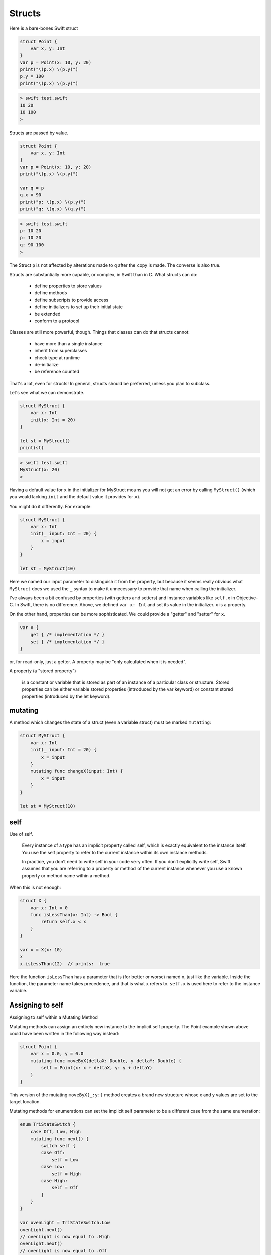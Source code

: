 .. _structs:

#######
Structs
#######

Here is a bare-bones Swift struct

.. sourcecode:: bash

    struct Point {
        var x, y: Int
    }
    var p = Point(x: 10, y: 20)
    print("\(p.x) \(p.y)")
    p.y = 100
    print("\(p.x) \(p.y)")
    
.. sourcecode:: bash

    > swift test.swift
    10 20
    10 100
    >

Structs are passed by value.

.. sourcecode:: bash

    struct Point {
        var x, y: Int
    }
    var p = Point(x: 10, y: 20)
    print("\(p.x) \(p.y)")

    var q = p
    q.x = 90
    print("p: \(p.x) \(p.y)")
    print("q: \(q.x) \(q.y)")

.. sourcecode:: bash

    > swift test.swift
    p: 10 20
    p: 10 20
    q: 90 100
    >

The Struct ``p`` is not affected by alterations made to ``q`` after the copy is made.  The converse is also true.

Structs are substantially more capable, or complex, in Swift than in C.  What structs can do:

    - define properties to store values
    - define methods 
    - define subscripts to provide access
    - define initializers to set up their initial state
    - be extended
    - conform to a protocol

Classes are still more powerful, though.  Things that classes can do that structs cannot:

    - have more than a single instance
    - inherit from superclasses
    - check type at runtime
    - de-initialize
    - be reference counted

That's a lot, even for structs!      In general, structs should be preferred, unless you plan to subclass.

Let's see what we can demonstrate.

.. sourcecode:: bash

    struct MyStruct {
        var x: Int
        init(x: Int = 20)
    }

    let st = MyStruct()
    print(st)

.. sourcecode:: bash

    > swift test.swift
    MyStruct(x: 20)
    >

Having a default value for ``x`` in the initializer for MyStruct means you will not get an error by calling ``MyStruct()`` (which you would lacking ``init`` and the default value it provides for ``x``).

You might do it differently.  For example:

.. sourcecode:: bash

    struct MyStruct {
        var x: Int
        init(_ input: Int = 20) {
            x = input
        }
    }

    let st = MyStruct(10)

Here we named our input parameter to distinguish it from the property, but because it seems really obvious what ``MyStruct`` does we used the ``_`` syntax to make it unnecessary to provide that name when calling the initializer.

I've always been a bit confused by properties (with getters and setters) and instance variables like ``self.x`` in Objective-C.  In Swift, there is no difference.  Above, we defined ``var x: Int`` and set its value in the initializer.  ``x`` is a property.

On the other hand, properties can be more sophisticated.  We could provide a "getter" and "setter" for ``x``.

.. sourcecode:: bash

    var x {
        get { /* implementation */ }
        set { /* implementation */ }
    }

or, for read-only, just a getter.  A property may be "only calculated when it is needed".

A property (a "stored property")

    is a constant or variable that is stored as part of an instance of a particular class or structure. Stored properties can be either variable stored properties (introduced by the var keyword) or constant stored properties (introduced by the let keyword).
    
--------
mutating
--------

A method which changes the state of a struct (even a variable struct) must be marked ``mutating``:

.. sourcecode:: bash

    struct MyStruct {
        var x: Int
        init(_ input: Int = 20) {
            x = input
        }
        mutating func changeX(input: Int) {
            x = input
        }
    }

    let st = MyStruct(10)

----
self
----

Use of self.

    Every instance of a type has an implicit property called self, which is exactly equivalent to the instance itself. You use the self property to refer to the current instance within its own instance methods.

    In practice, you don’t need to write self in your code very often. If you don’t explicitly write self, Swift assumes that you are referring to a property or method of the current instance whenever you use a known property or method name within a method.
    
When this is not enough:

.. sourcecode:: bash

    struct X {
        var x: Int = 0
        func isLessThan(x: Int) -> Bool {
            return self.x < x
        }
    }

    var x = X(x: 10)
    x
    x.isLessThan(12)  // prints:  true

Here the function ``isLessThan`` has a parameter that is (for better or worse) named ``x``, just like the variable.  Inside the function, the parameter name takes precedence, and that is what ``x`` refers to.  ``self.x`` is used here to refer to the instance variable.

-----------------
Assigning to self 
-----------------

Assigning to self within a Mutating Method

Mutating methods can assign an entirely new instance to the implicit self property. The Point example shown above could have been written in the following way instead:

.. sourcecode:: bash

    struct Point {
        var x = 0.0, y = 0.0
        mutating func moveByX(deltaX: Double, y deltaY: Double) {
            self = Point(x: x + deltaX, y: y + deltaY)
        }
    }
    
This version of the mutating ``moveByX(_:y:)`` method creates a brand new structure whose x and y values are set to the target location.

Mutating methods for enumerations can set the implicit self parameter to be a different case from the same enumeration:

.. sourcecode:: bash

    enum TriStateSwitch {
        case Off, Low, High
        mutating func next() {
            switch self {
            case Off:
                self = Low
            case Low:
                self = High
            case High:
                self = Off
            }
        }
    }
        
    var ovenLight = TriStateSwitch.Low
    ovenLight.next()
    // ovenLight is now equal to .High
    ovenLight.next()
    // ovenLight is now equal to .Off
    
More docs:

    This example defines an enumeration for a three-state switch. The switch cycles between three different power states (Off, Low and High) every time its ``next()`` method is called.

-----
Other
-----

Let's leave subscripts, extensions and protocols for later.

Except: it is possible to print out a nice (programmer-designed) string to describe a struct or class.  ``description`` is a variable (not a method), which must implement ``get``.  

Add something else to ``MyStruct``.  It looks like this:

.. sourcecode:: bash

    struct MyStruct {
        var x: Int
        var description: String {
            get {
                return "MyStruct:  x = \(x)"
            }
        }
    }

    let st = MyStruct(x: 10)
    print(st)
    print(st.description)
    
.. sourcecode:: bash

    > swift test.swift
    MyStruct(x: 10)
    MyStruct:  x = 10
    >
    
Wouldn't it be nice if we could call ``print(st)`` and have it print things exactly how we want?

To do this, we need to implement ``description`` as above, and declare that the struct conforms to a protocol with a very fancy name.  Substitute what follows for the first line (and delete the last line):

.. sourcecode:: bash

    struct MyStruct: CustomStringConvertible {

Now ``print(st)`` will give:

.. sourcecode:: bash

    > swift test.swift
    MyStruct:  x = 10
    >
